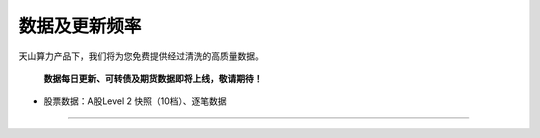 数据及更新频率
~~~~~~~~~~~~~~~~~~

天山算力产品下，我们将为您免费提供经过清洗的高质量数据。

 **数据每日更新、可转债及期货数据即将上线，敬请期待！** 

- 股票数据：A股Level 2 快照（10档）、逐笔数据

-----

